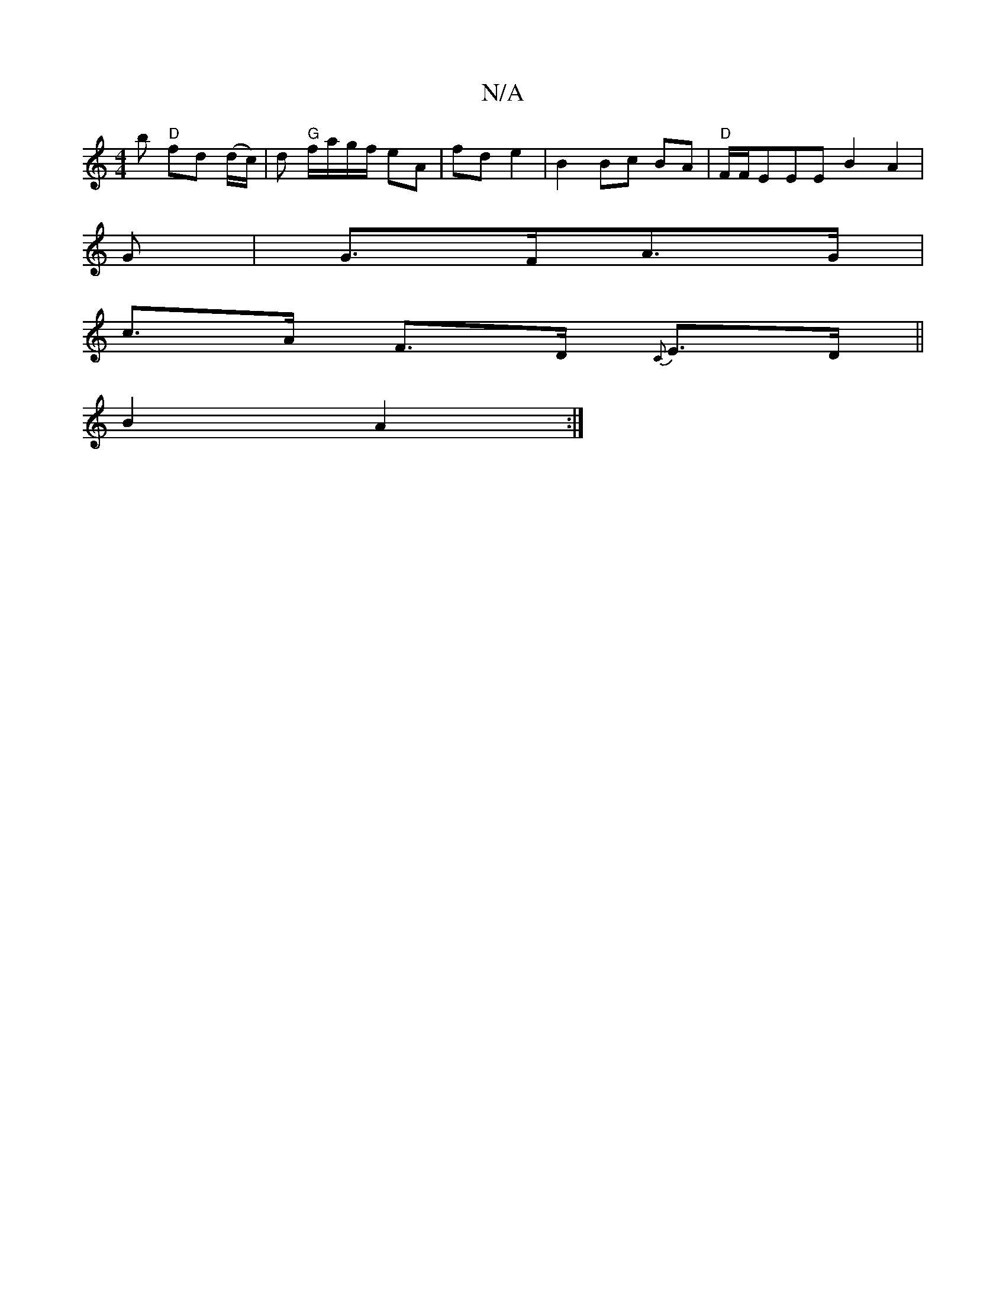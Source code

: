 X:1
T:N/A
M:4/4
R:N/A
K:Cmajor
b "D"fd (d/c/)|d "G"f/a/g/f/ eA|fd e2|B2 Bc BA|"D" F/F/EEE B2A2|
G|G>FA>G|
c>A F>D {C}E>D||
!sliia!B2A2:|

F2|E2GE CB,DB|
G2 Bf gced|d2d2 d2DD|FDDF AFFD|EFCE F4|EF G2 ec|AD|DB/c/ Bc a2|cd d2| A4 E>F |
